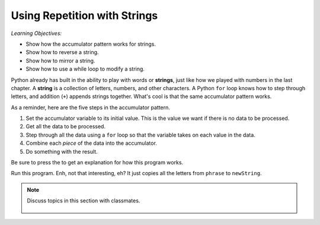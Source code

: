 ..  Copyright (C)  Mark Guzdial, Barbara Ericson, Briana Morrison
    Permission is granted to copy, distribute and/or modify this document
    under the terms of the GNU Free Documentation License, Version 1.3 or
    any later version published by the Free Software Foundation; with
    Invariant Sections being Forward, Prefaces, and Contributor List,
    no Front-Cover Texts, and no Back-Cover Texts.  A copy of the license
    is included in the section entitled "GNU Free Documentation License".
    
.. |audiobutton| image:: Figures/start-audio-tour.png
    :height: 20px
    :align: top
    :alt: audio tour button

.. 	qnum::
	:start: 1
	:prefix: csp-9-1-
	
.. highlight:: java
   :linenothreshold: 4

Using Repetition with Strings
==============================

*Learning Objectives:*

- Show how the accumulator pattern works for strings.
- Show how to reverse a string.
- Show how to mirror a string.
- Show how to use a while loop to modify a string.

..	index::
	single: assignment
	pair: strings; assignment

.. index::
    single: words
    single: strings
	single: for loop

Python already has built in the ability to play with words or **strings**, just like how we played with numbers in the last chapter.  A **string** is a collection of letters, numbers, and other characters. A Python ``for`` loop knows how to step through letters, and addition (``+``) appends strings together. What's cool is that the same accumulator pattern works.

As a reminder, here are the five steps in the accumulator pattern.

1. Set the accumulator variable to its initial value.  This is the value we want if there is no data to be processed.
2. Get all the data to be processed.
3. Step through all the data using a ``for`` loop so that the variable takes on each value in the data.
4. Combine each *piece* of the data into the accumulator.
5. Do something with the result.

Be sure to press the |audiobutton| to get an explanation for how this program works.

.. activecode:: Copy_Words
    :tour_1: "Lines of code"; 2: strR1-line2; 4: strR1-line4; 6: strR1-line6; 8: strR1-line8; 10: strR1-line10;

    # STEP 1: INITIALIZE ACCUMULATOR 
    newString = ""
    # STEP 2: GET DATA
    phrase = "Rubber baby buggy bumpers."
    # STEP 3: LOOP THROUGH THE DATA
    for letter in phrase:
    	# STEP 4: ACCUMULATE
    	newString = newString + letter
    # STEP 5: PROCESS RESULT
    print(newString)

Run this program.  Enh, not that interesting, eh?  It just copies all the letters from ``phrase`` to ``newString``.

.. note::

    Discuss topics in this section with classmates. 

      .. disqus::
          :shortname: studentcsp
          :identifier: studentcsp_9_1